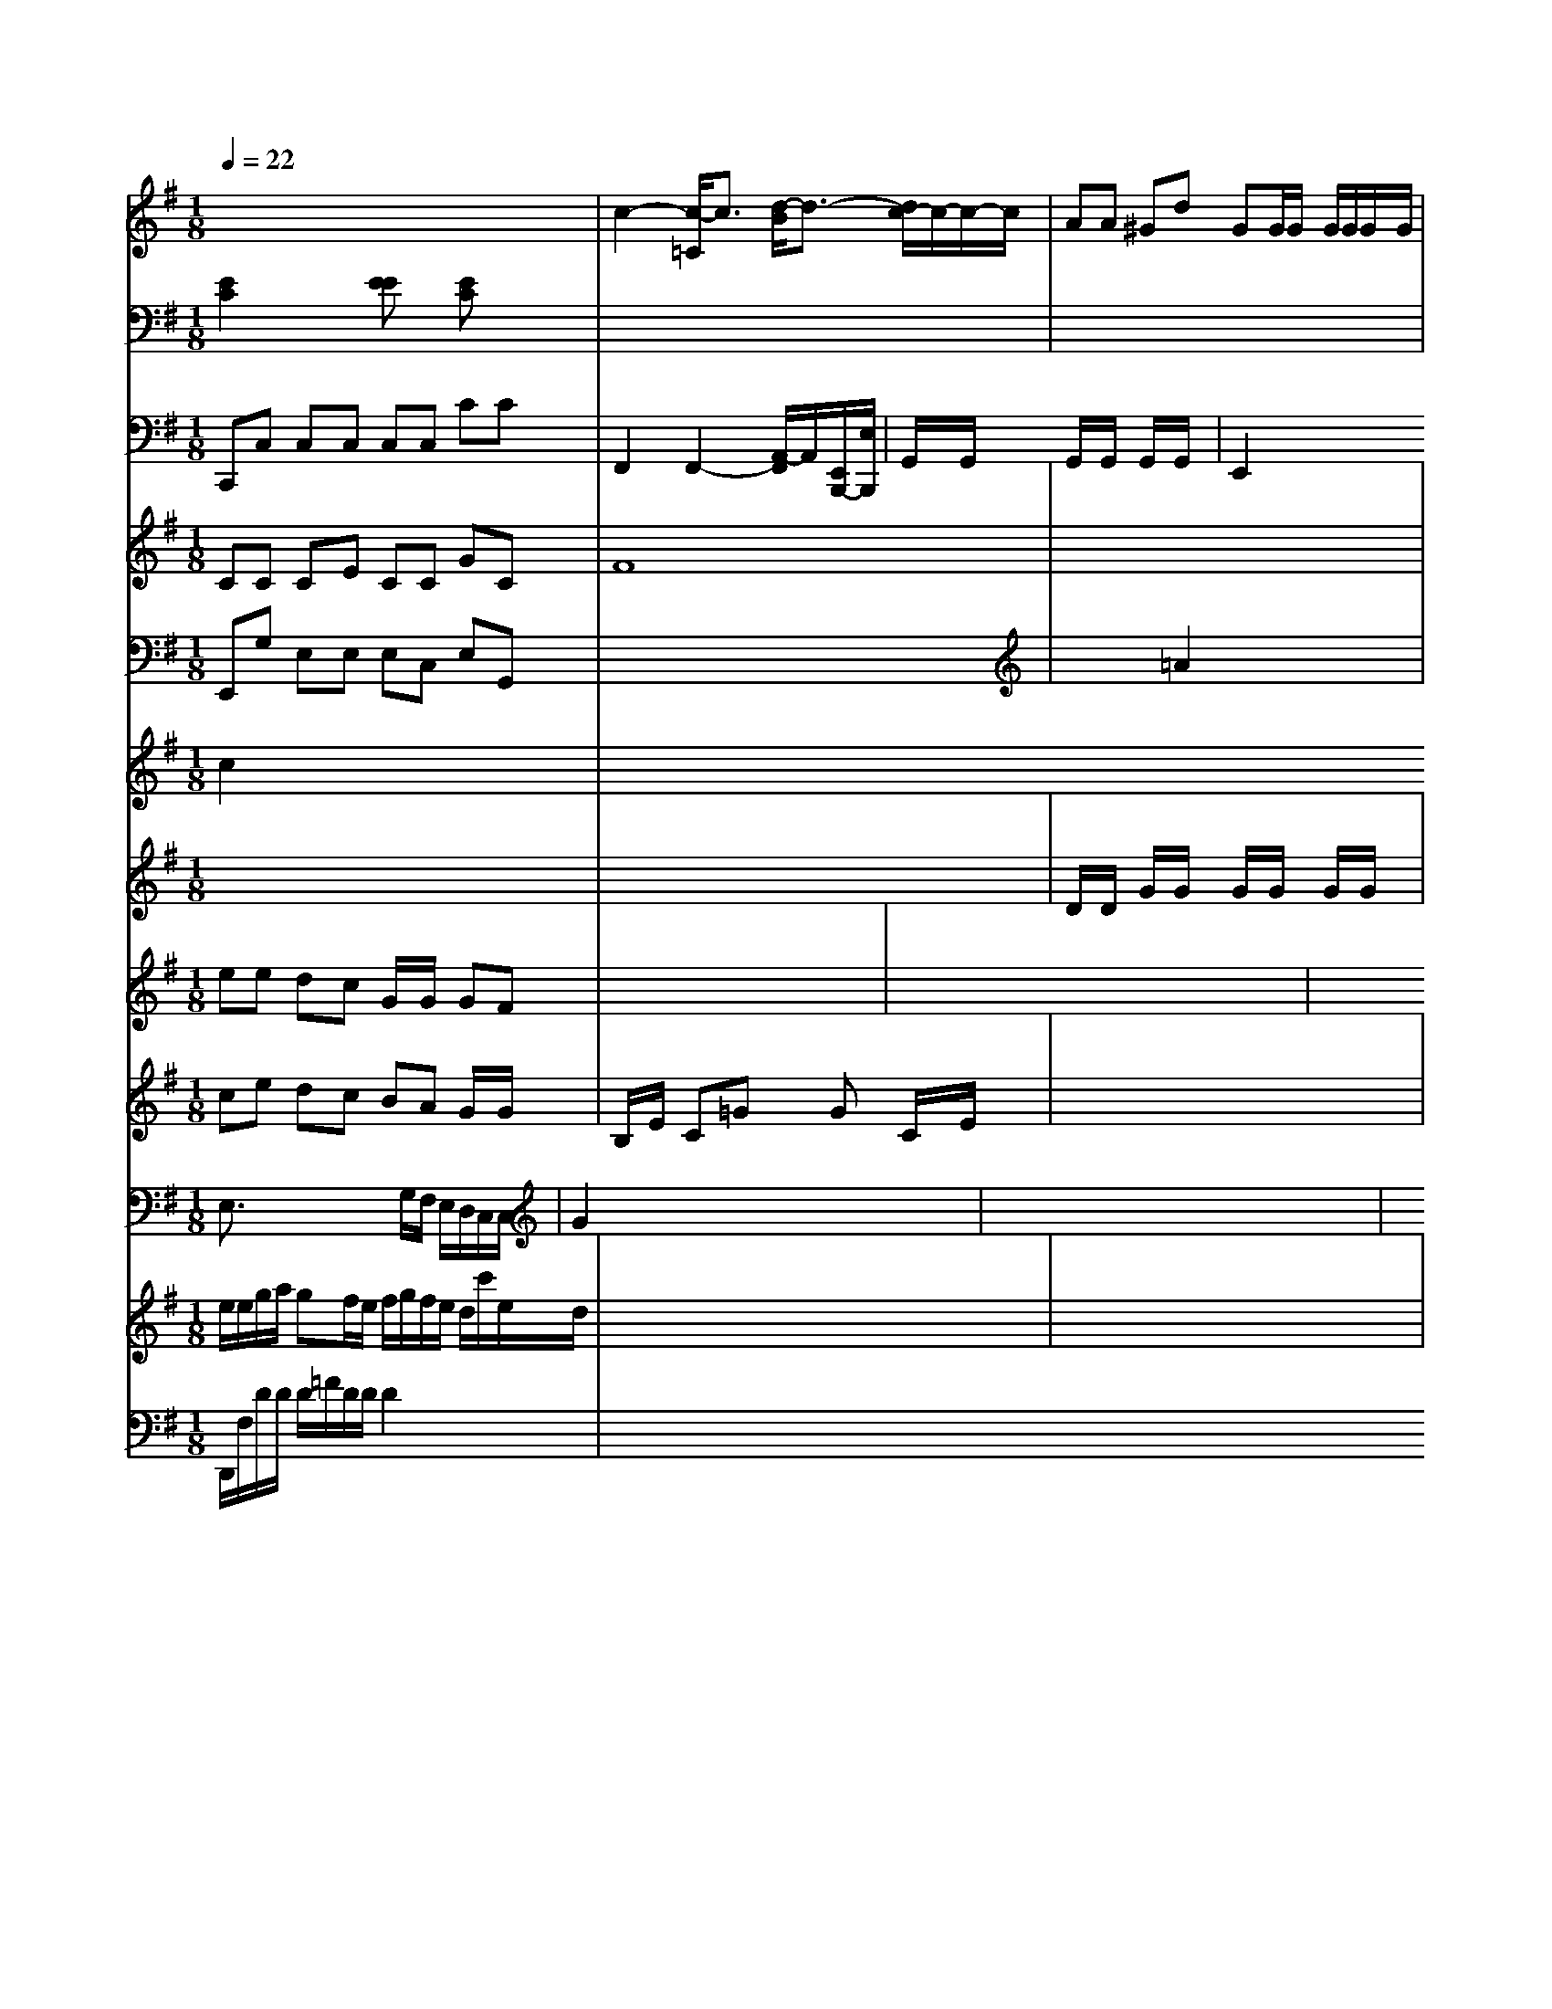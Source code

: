 X: 80
M: 1/8
L: 1/8
Q:1/4=22
K:G % 3 sharps
V:4
x8| \
V:5
[E2C2] x2 [EE]x [EC]x| \
V:10
C,,C, C,C, C,C, CC|
V:3
CC CE CC GC|
V:9
E,,G, E,E, E,C, E,G,,|
V:,
c2 x6|
V:6
x8|
V:2
ee dc G/2x/2G/2x/2 GF| \
V:8
ce dc BA G/2x/2G/2x/2| \
V:7
E,3/2 x3G,/2F,/2 E,/2D,/2C,/2C,/2| \
V:1
e/2e/2g/2a/2 gf/2e/2 f/2g/2f/2e/2 d/2c'/2e/2d/2| \
V:2
x2 x/2x/2x/2x/2 xx/2x/2| \
V:8
B,/2x/2E/2x/2 C=G xG C/2x/2E/2x/2| \
V:7
G2 x6| \
V:1
x8| \
V:4
c2- [c/2-=C/2]c3/2 [d/2-B/2]d3/2- [d/2c/2-]c/2-[c/2-]c/2| \
V:10
F,,2 F,,2- [A,,/2-F,,/2]A,,/2-[E,,/2B,,,/2-][E,/2B,,,/2]| \
V:13
D,,/2F,/2D/2D/2 D/2=F/2D/2D/2 D2 x2| \
V:9
x8| \
V:6
x8| \
V:2
x8| \
V:8
x8|
V:7
x8|
V:1
x8|
V:4
AA ^Gd GG/2G/2 G/2G/2G/2G/2|
V:5
x8|
V:10
G,,/2x/2G,,/2x/2 G,,/2x/2G,,/2x/2 G,,/2x/2G,,/2x/2| \
V:6
D/2x/2D/2x/2 G/2x/2G/2x/2 G/2x/2G/2x/2 G/2x/2G/2x/2| \
V:1
x8| \
V:4
x8| \
V:5
x8| \
V:10
E,,2 x6| \
V:3
F8-| \
V:9
x/2x/2x/2x/2 x=A2x xx/2x/2| \
V:6
x8| \
V:2
x8| \
V:8
C2 x6|
V:7
xG,/2x/2 F/2x/2G/2x/2 ^A/2x/2e/2x/2 d/2x/2e/2x/2|
V:2
[B/2D/2][e/2C/2][d/2E/2]A/2 x[d/2D/2][g/2G/2] G,/2[e/2G/2B,/2]G/2[e/2G/2] D/2[B/2G/2D/2]G/2G| \
V:10
D,,/2F,,/2D,/2F,/2 F,,/2D,/2D,/2D,/2 D,3/2D,/2 ^F,/2D,/2^F,/2A,/2| \
V:10
^A,,6- [D,/2^A,,/2-][^D/2^A,/2B,,/2]B,/2F/2 D/C^C/2^A,/2B,/2 D/2F,/2D/2A,/2|b2x/2B,/2 D/2B/2G/2G/2| \
V:1
a8| \
V:4
ad c2 x/2=G/2G/2<G/2 G,/2G,/2G,/2G,,/2| \
V:3
x8| \
V:9
x8| \
V:6
g/2c'3/2g/2e/2 ex gx cx| \
V:2
x8| \
V:8
x8| \
V:7
x8| \
V:1
x8| \
V:4
f'4 gx gx| \
V:5
C,/2-[b/2C,/2]x/2c/2 E/2d/2c/2B/2 C3/2d/2| \
V:5
x8| \
V:10
G,,2 x8| \
V:3
x8| \
V:9
x8| \
V:6
G2 c8| \
V:2
x8| \
V:8
x8| \
V:7
[F2C2] x6| \
V:1
x8| \
V:4
A3/2x6x/2| \
V:3
x8| \
V:9
Gx C2 x2 B2| \
V:6
A2G2B2d| \
V:2
x8| \
V:8
D,2 x2 A,2 


